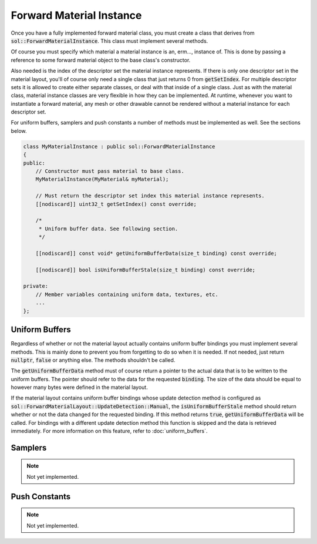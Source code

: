 Forward Material Instance
=========================

Once you have a fully implemented forward material class, you must create a class that derives from 
:code:`sol::ForwardMaterialInstance`. This class must implement several methods.

Of course you must specify which material a material instance is an, erm..., instance of. This is done by passing a 
reference to some forward material object to the base class's constructor.

Also needed is the index of the descriptor set the material instance represents. If there is only one descriptor set in
the material layout, you'll of course only need a single class that just returns 0 from :code:`getSetIndex`. For 
multiple descriptor sets it is allowed to create either separate classes, or deal with that inside of a single class. 
Just as with the material class, material instance classes are very flexible in how they can be implemented. At runtime,
whenever you want to instantiate a forward material, any mesh or other drawable cannot be rendered without a material 
instance for each descriptor set.

For uniform buffers, samplers and push constants a number of methods must be implemented as well. See the sections 
below.

.. code-block:: cpp

    class MyMaterialInstance : public sol::ForwardMaterialInstance
    {
    public:
        // Constructor must pass material to base class.
        MyMaterialInstance(MyMaterial& myMaterial);

        // Must return the descriptor set index this material instance represents.
        [[nodiscard]] uint32_t getSetIndex() const override;

        /*
         * Uniform buffer data. See following section.
         */

        [[nodiscard]] const void* getUniformBufferData(size_t binding) const override;

        [[nodiscard]] bool isUniformBufferStale(size_t binding) const override;
    
    private:
        // Member variables containing uniform data, textures, etc.
        ...
    };

Uniform Buffers
---------------

Regardless of whether or not the material layout actually contains uniform buffer bindings you must implement several
methods. This is mainly done to prevent you from forgetting to do so when it is needed. If not needed, just return 
:code:`nullptr`, :code:`false` or anything else. The methods shouldn't be called.

The :code:`getUniformBufferData` method must of course return a pointer to the actual data that is to be written to the 
uniform buffers. The pointer should refer to the data for the requested :code:`binding`. The size of the data should be
equal to however many bytes were defined in the material layout.

If the material layout contains uniform buffer bindings whose update detection method is configured as 
:code:`sol::ForwardMaterialLayout::UpdateDetection::Manual`, the :code:`isUniformBufferStale` method should return 
whether or not the data changed for the requested binding. If this method returns :code:`true`, 
:code:`getUniformBufferData` will be called. For bindings with a different update detection method this function is 
skipped and the data is retrieved immediately. For more information on this feature, refer to :doc:`uniform_buffers`.

Samplers
--------

.. note::
    Not yet implemented.

Push Constants
--------------

.. note::
    Not yet implemented.
